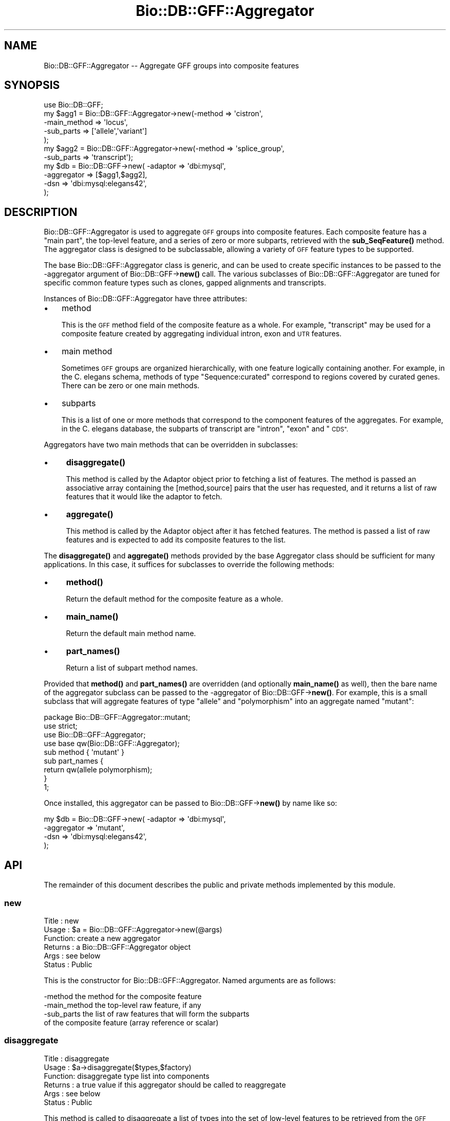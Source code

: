 .\" Automatically generated by Pod::Man 4.14 (Pod::Simple 3.40)
.\"
.\" Standard preamble:
.\" ========================================================================
.de Sp \" Vertical space (when we can't use .PP)
.if t .sp .5v
.if n .sp
..
.de Vb \" Begin verbatim text
.ft CW
.nf
.ne \\$1
..
.de Ve \" End verbatim text
.ft R
.fi
..
.\" Set up some character translations and predefined strings.  \*(-- will
.\" give an unbreakable dash, \*(PI will give pi, \*(L" will give a left
.\" double quote, and \*(R" will give a right double quote.  \*(C+ will
.\" give a nicer C++.  Capital omega is used to do unbreakable dashes and
.\" therefore won't be available.  \*(C` and \*(C' expand to `' in nroff,
.\" nothing in troff, for use with C<>.
.tr \(*W-
.ds C+ C\v'-.1v'\h'-1p'\s-2+\h'-1p'+\s0\v'.1v'\h'-1p'
.ie n \{\
.    ds -- \(*W-
.    ds PI pi
.    if (\n(.H=4u)&(1m=24u) .ds -- \(*W\h'-12u'\(*W\h'-12u'-\" diablo 10 pitch
.    if (\n(.H=4u)&(1m=20u) .ds -- \(*W\h'-12u'\(*W\h'-8u'-\"  diablo 12 pitch
.    ds L" ""
.    ds R" ""
.    ds C` ""
.    ds C' ""
'br\}
.el\{\
.    ds -- \|\(em\|
.    ds PI \(*p
.    ds L" ``
.    ds R" ''
.    ds C`
.    ds C'
'br\}
.\"
.\" Escape single quotes in literal strings from groff's Unicode transform.
.ie \n(.g .ds Aq \(aq
.el       .ds Aq '
.\"
.\" If the F register is >0, we'll generate index entries on stderr for
.\" titles (.TH), headers (.SH), subsections (.SS), items (.Ip), and index
.\" entries marked with X<> in POD.  Of course, you'll have to process the
.\" output yourself in some meaningful fashion.
.\"
.\" Avoid warning from groff about undefined register 'F'.
.de IX
..
.nr rF 0
.if \n(.g .if rF .nr rF 1
.if (\n(rF:(\n(.g==0)) \{\
.    if \nF \{\
.        de IX
.        tm Index:\\$1\t\\n%\t"\\$2"
..
.        if !\nF==2 \{\
.            nr % 0
.            nr F 2
.        \}
.    \}
.\}
.rr rF
.\"
.\" Accent mark definitions (@(#)ms.acc 1.5 88/02/08 SMI; from UCB 4.2).
.\" Fear.  Run.  Save yourself.  No user-serviceable parts.
.    \" fudge factors for nroff and troff
.if n \{\
.    ds #H 0
.    ds #V .8m
.    ds #F .3m
.    ds #[ \f1
.    ds #] \fP
.\}
.if t \{\
.    ds #H ((1u-(\\\\n(.fu%2u))*.13m)
.    ds #V .6m
.    ds #F 0
.    ds #[ \&
.    ds #] \&
.\}
.    \" simple accents for nroff and troff
.if n \{\
.    ds ' \&
.    ds ` \&
.    ds ^ \&
.    ds , \&
.    ds ~ ~
.    ds /
.\}
.if t \{\
.    ds ' \\k:\h'-(\\n(.wu*8/10-\*(#H)'\'\h"|\\n:u"
.    ds ` \\k:\h'-(\\n(.wu*8/10-\*(#H)'\`\h'|\\n:u'
.    ds ^ \\k:\h'-(\\n(.wu*10/11-\*(#H)'^\h'|\\n:u'
.    ds , \\k:\h'-(\\n(.wu*8/10)',\h'|\\n:u'
.    ds ~ \\k:\h'-(\\n(.wu-\*(#H-.1m)'~\h'|\\n:u'
.    ds / \\k:\h'-(\\n(.wu*8/10-\*(#H)'\z\(sl\h'|\\n:u'
.\}
.    \" troff and (daisy-wheel) nroff accents
.ds : \\k:\h'-(\\n(.wu*8/10-\*(#H+.1m+\*(#F)'\v'-\*(#V'\z.\h'.2m+\*(#F'.\h'|\\n:u'\v'\*(#V'
.ds 8 \h'\*(#H'\(*b\h'-\*(#H'
.ds o \\k:\h'-(\\n(.wu+\w'\(de'u-\*(#H)/2u'\v'-.3n'\*(#[\z\(de\v'.3n'\h'|\\n:u'\*(#]
.ds d- \h'\*(#H'\(pd\h'-\w'~'u'\v'-.25m'\f2\(hy\fP\v'.25m'\h'-\*(#H'
.ds D- D\\k:\h'-\w'D'u'\v'-.11m'\z\(hy\v'.11m'\h'|\\n:u'
.ds th \*(#[\v'.3m'\s+1I\s-1\v'-.3m'\h'-(\w'I'u*2/3)'\s-1o\s+1\*(#]
.ds Th \*(#[\s+2I\s-2\h'-\w'I'u*3/5'\v'-.3m'o\v'.3m'\*(#]
.ds ae a\h'-(\w'a'u*4/10)'e
.ds Ae A\h'-(\w'A'u*4/10)'E
.    \" corrections for vroff
.if v .ds ~ \\k:\h'-(\\n(.wu*9/10-\*(#H)'\s-2\u~\d\s+2\h'|\\n:u'
.if v .ds ^ \\k:\h'-(\\n(.wu*10/11-\*(#H)'\v'-.4m'^\v'.4m'\h'|\\n:u'
.    \" for low resolution devices (crt and lpr)
.if \n(.H>23 .if \n(.V>19 \
\{\
.    ds : e
.    ds 8 ss
.    ds o a
.    ds d- d\h'-1'\(ga
.    ds D- D\h'-1'\(hy
.    ds th \o'bp'
.    ds Th \o'LP'
.    ds ae ae
.    ds Ae AE
.\}
.rm #[ #] #H #V #F C
.\" ========================================================================
.\"
.IX Title "Bio::DB::GFF::Aggregator 3pm"
.TH Bio::DB::GFF::Aggregator 3pm "2025-01-31" "perl v5.32.1" "User Contributed Perl Documentation"
.\" For nroff, turn off justification.  Always turn off hyphenation; it makes
.\" way too many mistakes in technical documents.
.if n .ad l
.nh
.SH "NAME"
Bio::DB::GFF::Aggregator \-\- Aggregate GFF groups into composite features
.SH "SYNOPSIS"
.IX Header "SYNOPSIS"
.Vb 1
\& use Bio::DB::GFF;
\&
\& my $agg1 = Bio::DB::GFF::Aggregator\->new(\-method       => \*(Aqcistron\*(Aq,
\&                                          \-main_method  => \*(Aqlocus\*(Aq,
\&                                          \-sub_parts    => [\*(Aqallele\*(Aq,\*(Aqvariant\*(Aq]
\&                                         );
\&
\& my $agg2 = Bio::DB::GFF::Aggregator\->new(\-method       => \*(Aqsplice_group\*(Aq,
\&                                          \-sub_parts    => \*(Aqtranscript\*(Aq);
\&
\& my $db      = Bio::DB::GFF\->new( \-adaptor    => \*(Aqdbi:mysql\*(Aq,
\&                                  \-aggregator => [$agg1,$agg2],
\&                                  \-dsn        => \*(Aqdbi:mysql:elegans42\*(Aq,
\&                                 );
.Ve
.SH "DESCRIPTION"
.IX Header "DESCRIPTION"
Bio::DB::GFF::Aggregator is used to aggregate \s-1GFF\s0 groups into
composite features.  Each composite feature has a \*(L"main part\*(R", the
top-level feature, and a series of zero or more subparts, retrieved
with the \fBsub_SeqFeature()\fR method.  The aggregator class is designed to
be subclassable, allowing a variety of \s-1GFF\s0 feature types to be
supported.
.PP
The base Bio::DB::GFF::Aggregator class is generic, and can be used to
create specific instances to be passed to the \-aggregator argument of
Bio::DB::GFF\->\fBnew()\fR call.  The various subclasses of
Bio::DB::GFF::Aggregator are tuned for specific common feature types
such as clones, gapped alignments and transcripts.
.PP
Instances of Bio::DB::GFF::Aggregator have three attributes:
.IP "\(bu" 3
method
.Sp
This is the \s-1GFF\s0 method field of the composite feature as a whole.  For
example, \*(L"transcript\*(R" may be used for a composite feature created by
aggregating individual intron, exon and \s-1UTR\s0 features.
.IP "\(bu" 3
main method
.Sp
Sometimes \s-1GFF\s0 groups are organized hierarchically, with one feature
logically containing another.  For example, in the C. elegans schema,
methods of type \*(L"Sequence:curated\*(R" correspond to regions covered by
curated genes.  There can be zero or one main methods.
.IP "\(bu" 3
subparts
.Sp
This is a list of one or more methods that correspond to the component
features of the aggregates.  For example, in the C. elegans database,
the subparts of transcript are \*(L"intron\*(R", \*(L"exon\*(R" and \*(L"\s-1CDS\*(R".\s0
.PP
Aggregators have two main methods that can be overridden in
subclasses:
.IP "\(bu" 4
\&\fBdisaggregate()\fR
.Sp
This method is called by the Adaptor object prior to fetching a list
of features.  The method is passed an associative array containing the
[method,source] pairs that the user has requested, and it returns a
list of raw features that it would like the adaptor to fetch.
.IP "\(bu" 4
\&\fBaggregate()\fR
.Sp
This method is called by the Adaptor object after it has fetched 
features.  The method is passed a list of raw features and is expected 
to add its composite features to the list.
.PP
The \fBdisaggregate()\fR and \fBaggregate()\fR methods provided by the base
Aggregator class should be sufficient for many applications.  In this
case, it suffices for subclasses to override the following methods:
.IP "\(bu" 4
\&\fBmethod()\fR
.Sp
Return the default method for the composite feature as a whole.
.IP "\(bu" 4
\&\fBmain_name()\fR
.Sp
Return the default main method name.
.IP "\(bu" 4
\&\fBpart_names()\fR
.Sp
Return a list of subpart method names.
.PP
Provided that \fBmethod()\fR and \fBpart_names()\fR are overridden (and optionally
\&\fBmain_name()\fR as well), then the bare name of the aggregator subclass
can be passed to the \-aggregator of Bio::DB::GFF\->\fBnew()\fR.  For example,
this is a small subclass that will aggregate features of type \*(L"allele\*(R"
and \*(L"polymorphism\*(R" into an aggregate named \*(L"mutant\*(R":
.PP
.Vb 1
\&  package Bio::DB::GFF::Aggregator::mutant;
\&
\&  use strict;
\&  use Bio::DB::GFF::Aggregator;
\&
\&  use base qw(Bio::DB::GFF::Aggregator);
\&
\&  sub method { \*(Aqmutant\*(Aq }
\&
\&  sub part_names {
\&    return qw(allele polymorphism);
\&  }
\&
\&  1;
.Ve
.PP
Once installed, this aggregator can be passed to Bio::DB::GFF\->\fBnew()\fR
by name like so:
.PP
.Vb 4
\& my $db      = Bio::DB::GFF\->new( \-adaptor    => \*(Aqdbi:mysql\*(Aq,
\&                                  \-aggregator => \*(Aqmutant\*(Aq,
\&                                  \-dsn        => \*(Aqdbi:mysql:elegans42\*(Aq,
\&                                 );
.Ve
.SH "API"
.IX Header "API"
The remainder of this document describes the public and private
methods implemented by this module.
.SS "new"
.IX Subsection "new"
.Vb 6
\& Title   : new
\& Usage   : $a = Bio::DB::GFF::Aggregator\->new(@args)
\& Function: create a new aggregator
\& Returns : a Bio::DB::GFF::Aggregator object
\& Args    : see below
\& Status  : Public
.Ve
.PP
This is the constructor for Bio::DB::GFF::Aggregator.  Named arguments 
are as follows:
.PP
.Vb 1
\&  \-method           the method for the composite feature
\&
\&  \-main_method      the top\-level raw feature, if any
\&
\&  \-sub_parts        the list of raw features that will form the subparts
\&                    of the composite feature (array reference or scalar)
.Ve
.SS "disaggregate"
.IX Subsection "disaggregate"
.Vb 6
\& Title   : disaggregate
\& Usage   : $a\->disaggregate($types,$factory)
\& Function: disaggregate type list into components
\& Returns : a true value if this aggregator should be called to reaggregate
\& Args    : see below
\& Status  : Public
.Ve
.PP
This method is called to disaggregate a list of types into the set of
low-level features to be retrieved from the \s-1GFF\s0 database.  The list of
types is passed as an array reference containing a series of
[method,source] pairs.  This method synthesizes a new set of
[method,source] pairs, and appends them to the list of requested
types, changing the list in situ.
.PP
Arguments:
.PP
.Vb 1
\&  $types           reference to an array of [method,source] pairs
\&
\&  $factory         reference to the Adaptor object that is calling
\&                   this method
.Ve
.PP
Note that the \s-1API\s0 allows \fBdisaggregate()\fR to remove types from the type
list.  This feature is probably not desirable and may be deprecated in 
the future.
.SS "aggregate"
.IX Subsection "aggregate"
.Vb 6
\& Title   : aggregate
\& Usage   : $features = $a\->aggregate($features,$factory)
\& Function: aggregate a feature list into composite features
\& Returns : an array reference containing modified features
\& Args    : see below
\& Status  : Public
.Ve
.PP
This method is called to aggregate a list of raw \s-1GFF\s0 features into the
set of composite features.  The method is called an array reference to
a set of Bio::DB::GFF::Feature objects.  It runs through the list,
creating new composite features when appropriate.  The method result
is an array reference containing the composite features.
.PP
Arguments:
.PP
.Vb 1
\&  $features        reference to an array of Bio::DB::GFF::Feature objects
\&
\&  $factory         reference to the Adaptor object that is calling
\&                   this method
.Ve
.PP
\&\s-1NOTE:\s0 The reason that the function result contains the raw features as
well as the aggregated ones is to allow queries like this one:
.PP
.Vb 1
\&  @features =  $segment\->features(\*(Aqexon\*(Aq,\*(Aqtranscript:curated\*(Aq);
.Ve
.PP
Assuming that \*(L"transcript\*(R" is the name of an aggregated feature and
that \*(L"exon\*(R" is one of its components, we do not want the transcript
aggregator to remove features of type \*(L"exon\*(R" because the user asked
for them explicitly.
.SS "method"
.IX Subsection "method"
.Vb 6
\& Title   : method
\& Usage   : $string = $a\->method
\& Function: get the method type for the composite feature
\& Returns : a string
\& Args    : none
\& Status  : Protected
.Ve
.PP
This method is called to get the method to be assigned to the
composite feature once it is aggregated.  It is called if the user did
not explicitly supply a \-method argument when the aggregator was
created.
.PP
This is the method that should be overridden in aggregator subclasses.
.SS "main_name"
.IX Subsection "main_name"
.Vb 6
\& Title   : main_name
\& Usage   : $string = $a\->main_name
\& Function: get the method type for the "main" component of the feature
\& Returns : a string
\& Args    : none
\& Status  : Protected
.Ve
.PP
This method is called to get the method of the \*(L"main component\*(R" of the
composite feature.  It is called if the user did not explicitly supply
a \-main\-method argument when the aggregator was created.
.PP
This is the method that should be overridden in aggregator subclasses.
.SS "part_names"
.IX Subsection "part_names"
.Vb 6
\& Title   : part_names
\& Usage   : @methods = $a\->part_names
\& Function: get the methods for the non\-main various components of the feature
\& Returns : a list of strings
\& Args    : none
\& Status  : Protected
.Ve
.PP
This method is called to get the list of methods of the \*(L"main component\*(R" of the
composite feature.  It is called if the user did not explicitly supply
a \-main\-method argument when the aggregator was created.
.PP
This is the method that should be overridden in aggregator subclasses.
.SS "require_whole_object"
.IX Subsection "require_whole_object"
.Vb 6
\& Title   : require_whole_object
\& Usage   : $bool = $a\->require_whole_object
\& Function: see below
\& Returns : a boolean flag
\& Args    : none
\& Status  : Internal
.Ve
.PP
This method returns true if the aggregator should refuse to aggregate
an object unless both its main part and its subparts are present.
.SS "match_sub"
.IX Subsection "match_sub"
.Vb 6
\& Title   : match_sub
\& Usage   : $coderef = $a\->match_sub($factory)
\& Function: generate a code reference that will match desired features
\& Returns : a code reference
\& Args    : see below
\& Status  : Internal
.Ve
.PP
This method is used internally to generate a code sub that will
quickly filter out the raw features that we're interested in
aggregating.  The returned sub accepts a Feature and returns true if
we should aggregate it, false otherwise.
.SS "strict_match"
.IX Subsection "strict_match"
.Vb 7
\& Title   : strict_match
\& Usage   : $strict = $a\->strict_match
\& Function: generate a hashref that indicates which subfeatures
\&           need to be tested strictly for matching sources before
\&           aggregating
\& Returns : a hash ref
\& Status  : Internal
.Ve
.SS "components"
.IX Subsection "components"
.Vb 6
\& Title   : components
\& Usage   : @array= $a\->components([$components])
\& Function: get/set stored list of parsed raw feature types
\& Returns : an array in list context, an array ref in scalar context
\& Args    : new arrayref of feature types
\& Status  : Internal
.Ve
.PP
This method is used internally to remember the parsed list of raw
features that we will aggregate.  The need for this subroutine is
seen when a user requests a composite feature of type
\&\*(L"clone:cosmid\*(R".  This generates a list of components in which the
source is appended to the method, like \*(L"clone_left_end:cosmid\*(R" and
\&\*(L"clone_right_end:cosmid\*(R".  \fBcomponents()\fR stores this information for
later use.
.SS "get_part_names"
.IX Subsection "get_part_names"
.Vb 6
\& Title   : get_part_names
\& Usage   : @array = $a\->get_part_names
\& Function: get list of sub\-parts for this type of feature
\& Returns : an array
\& Args    : none
\& Status  : Internal
.Ve
.PP
This method is used internally to fetch the list of feature types that
form the components of the composite feature.  Type names in the
format \*(L"method:source\*(R" are recognized, as are \*(L"method\*(R" and
Bio::DB::GFF::Typename objects as well.  It checks instance variables
first, and if not defined calls the \fBpart_names()\fR method.
.SS "get_main_name"
.IX Subsection "get_main_name"
.Vb 6
\& Title   : get_main_name
\& Usage   : $string = $a\->get_main_name
\& Function: get the "main" method type for this feature
\& Returns : a string
\& Args    : none
\& Status  : Internal
.Ve
.PP
This method is used internally to fetch the type of the \*(L"main part\*(R" of
the feature.  It checks instance variables first, and if not defined
calls the \fBmain_name()\fR method.
.SS "get_method"
.IX Subsection "get_method"
.Vb 6
\& Title   : get_method
\& Usage   : $string = $a\->get_method
\& Function: get the method type for the composite feature
\& Returns : a string
\& Args    : none
\& Status  : Internal
.Ve
.PP
This method is used internally to fetch the type of the method that
will be assigned to the composite feature once it is synthesized.
.SH "BUGS"
.IX Header "BUGS"
None known yet.
.SH "SEE ALSO"
.IX Header "SEE ALSO"
Bio::DB::GFF,
Bio::DB::GFF::Aggregator::alignment,
Bio::DB::GFF::Aggregator::clone,
Bio::DB::GFF::Aggregator::coding,
Bio::DB::GFF::Aggregator::match,
Bio::DB::GFF::Aggregator::processed_transcript,
Bio::DB::GFF::Aggregator::transcript,
Bio::DB::GFF::Aggregator::none
.SH "AUTHOR"
.IX Header "AUTHOR"
Lincoln Stein <lstein@cshl.org>.
.PP
Copyright (c) 2001 Cold Spring Harbor Laboratory.
.PP
This library is free software; you can redistribute it and/or modify
it under the same terms as Perl itself.
